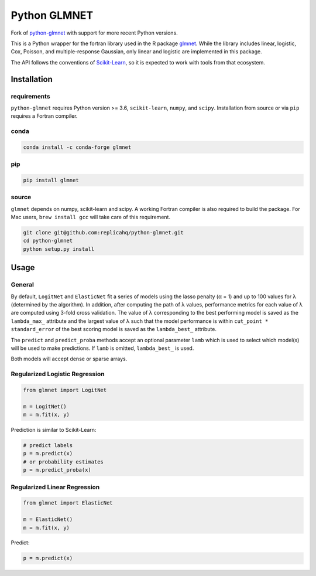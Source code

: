 Python GLMNET
=============

|CircleCI| |Conda| |PyPI| |PyVersions|

.. |CircleCI| image:: https://circleci.com/gh/civisanalytics/python-glmnet.svg?style=svg
    :target: https://circleci.com/gh/civisanalytics/python-glmnet
    :alt: Build status

.. |Conda| image:: https://anaconda.org/conda-forge/glmnet/badges/version.svg
   :target: https://anaconda.org/conda-forge/glmnet
   :alt: Latest version on conda forge

.. |PyPI| image:: https://img.shields.io/pypi/v/glmnet.svg
   :target: https://pypi.org/project/glmnet/
   :alt: Latest version on PyPI

.. |PyVersions| image:: https://img.shields.io/pypi/pyversions/glmnet.svg
   :target: https://pypi.org/project/glmnet/
   :alt: Supported python versions for python-glmnet

Fork of `python-glmnet <https://github.com/civisanalytics/python-glmnet>`_ with support for more recent
Python versions.

This is a Python wrapper for the fortran library used in the R package
`glmnet <http://web.stanford.edu/~hastie/glmnet/glmnet_alpha.html>`__.
While the library includes linear, logistic, Cox, Poisson, and
multiple-response Gaussian, only linear and logistic are implemented in
this package.

The API follows the conventions of
`Scikit-Learn <http://scikit-learn.org/stable/>`__, so it is expected to
work with tools from that ecosystem.

Installation
------------

requirements
~~~~~~~~~~~~

``python-glmnet`` requires Python version >= 3.6, ``scikit-learn``, ``numpy``,
and ``scipy``. Installation from source or via ``pip`` requires a Fortran compiler.

conda
~~~~~

.. code:: bash

    conda install -c conda-forge glmnet


pip
~~~

.. code:: bash

    pip install glmnet


source
~~~~~~

``glmnet`` depends on numpy, scikit-learn and scipy.
A working Fortran compiler is also required to build the package.
For Mac users, ``brew install gcc`` will take care of this requirement.

.. code:: bash

    git clone git@github.com:replicahq/python-glmnet.git
    cd python-glmnet
    python setup.py install

Usage
-----

General
~~~~~~~

By default, ``LogitNet`` and ``ElasticNet`` fit a series of models using
the lasso penalty (α = 1) and up to 100 values for λ (determined by the
algorithm). In addition, after computing the path of λ values,
performance metrics for each value of λ are computed using 3-fold cross
validation. The value of λ corresponding to the best performing model is
saved as the ``lambda_max_`` attribute and the largest value of λ such
that the model performance is within ``cut_point * standard_error`` of
the best scoring model is saved as the ``lambda_best_`` attribute.

The ``predict`` and ``predict_proba`` methods accept an optional
parameter ``lamb`` which is used to select which model(s) will be used
to make predictions. If ``lamb`` is omitted, ``lambda_best_`` is used.

Both models will accept dense or sparse arrays.

Regularized Logistic Regression
~~~~~~~~~~~~~~~~~~~~~~~~~~~~~~~

.. code:: python

    from glmnet import LogitNet

    m = LogitNet()
    m = m.fit(x, y)

Prediction is similar to Scikit-Learn:

.. code:: python

    # predict labels
    p = m.predict(x)
    # or probability estimates
    p = m.predict_proba(x)

Regularized Linear Regression
~~~~~~~~~~~~~~~~~~~~~~~~~~~~~

.. code:: python

    from glmnet import ElasticNet

    m = ElasticNet()
    m = m.fit(x, y)

Predict:

.. code:: python

    p = m.predict(x)
